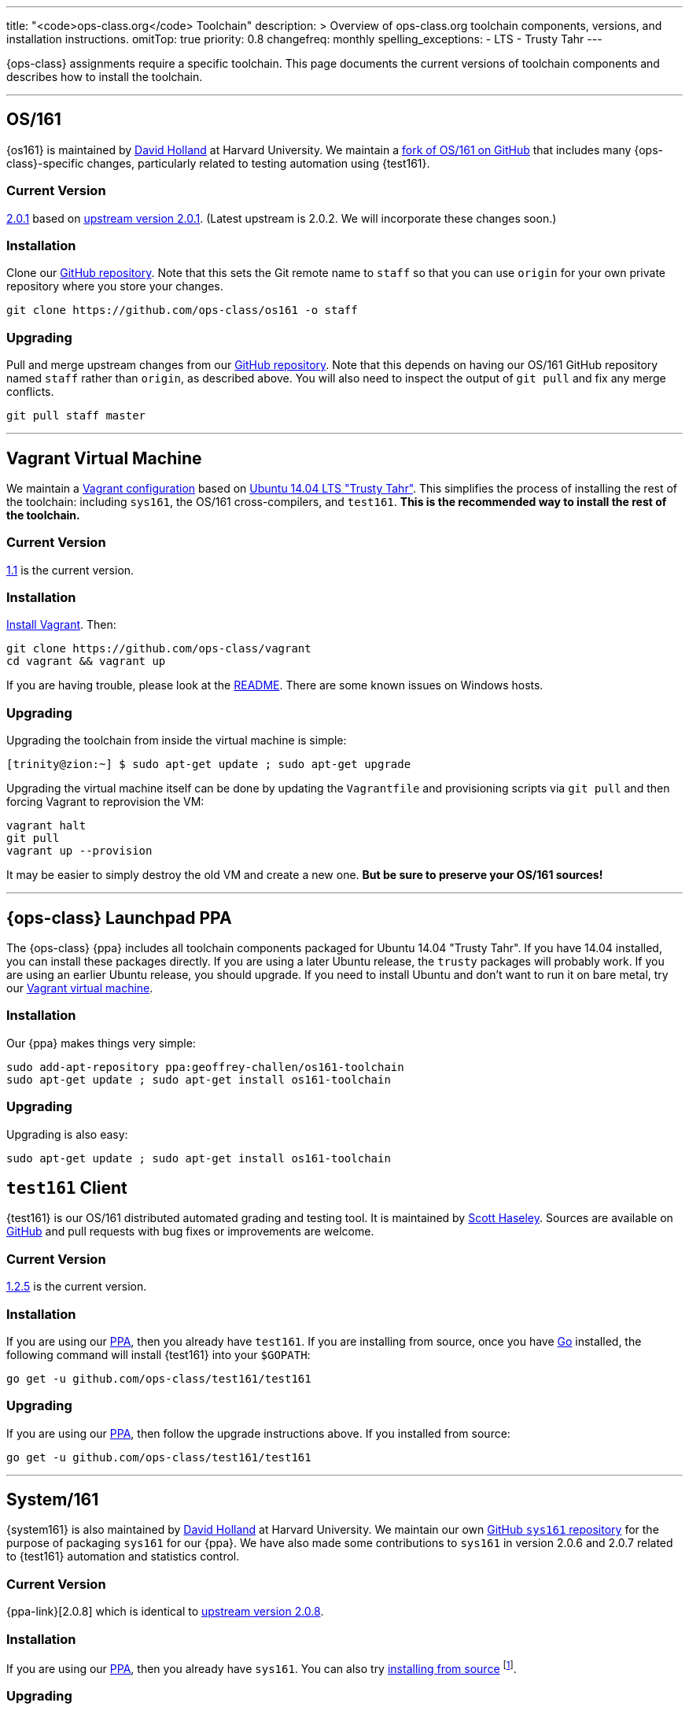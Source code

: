 ---
title: "<code>ops-class.org</code> Toolchain"
description: >
  Overview of ops-class.org toolchain components, versions, and installation
  instructions.
omitTop: true
priority: 0.8
changefreq: monthly
spelling_exceptions:
  - LTS
  - Trusty Tahr
---

[.lead]
//
{ops-class} assignments require a specific toolchain.
//
This page documents the current versions of toolchain components and
describes how to install the toolchain.

'''

[[os161]]
== OS/161

{os161} is maintained by http://www.hcs.harvard.edu/~dholland/[David Holland]
at Harvard University.
//
We maintain a https://github.com/ops-class/os161[fork of OS/161 on GitHub]
that includes many {ops-class}-specific changes, particularly related to
testing automation using {test161}.

=== Current Version

https://github.com/ops-class/os161/tree/master[2.0.1] based on
http://os161.eecs.harvard.edu/download/[upstream version 2.0.1].
//
(Latest upstream is 2.0.2. We will incorporate these changes soon.)

=== Installation

Clone our https://github.com/ops-class/os161[GitHub repository].
//
Note that this sets the Git remote name to `staff` so that you can use
`origin` for your own private repository where you store your changes.

[source,bash]
----
git clone https://github.com/ops-class/os161 -o staff
----

=== Upgrading

Pull and merge upstream changes from our
https://github.com/ops-class/os161[GitHub repository].
//
Note that this depends on having our OS/161 GitHub repository named `staff`
rather than `origin`, as described above.
//
You will also need to inspect the output of `git pull` and fix any merge
conflicts.

[source,bash]
----
git pull staff master
----

'''

[[vagrant]]
== Vagrant Virtual Machine

We maintain a https://github.com/ops-class/vagrant[Vagrant configuration]
based on http://releases.ubuntu.com/14.04/[Ubuntu 14.04 LTS "Trusty Tahr"].
//
This simplifies the process of installing the rest of the toolchain:
including `sys161`, the OS/161 cross-compilers, and `test161`.
//
*This is the recommended way to install the rest of the toolchain.*

=== Current Version

https://github.com/ops-class/vagrant/tree/v1.1[1.1] is the current version.

=== Installation

https://www.vagrantup.com/[Install Vagrant]. Then:

[source,bash]
----
git clone https://github.com/ops-class/vagrant
cd vagrant && vagrant up
----

If you are having trouble, please look at the
https://github.com/ops-class/vagrant/blob/master/README.adoc[README].
//
There are some known issues on Windows hosts.

=== Upgrading

Upgrading the toolchain from inside the virtual machine is simple:

[source,bash]
----
[trinity@zion:~] $ sudo apt-get update ; sudo apt-get upgrade
----

Upgrading the virtual machine itself can be done by updating the
`Vagrantfile` and provisioning scripts via `git pull` and then forcing
Vagrant to reprovision the VM:

[source,bash]
----
vagrant halt
git pull
vagrant up --provision
----

It may be easier to simply destroy the old VM and create a new one.
//
*But be sure to preserve your OS/161 sources!*

'''

[[ppa]]
== {ops-class} Launchpad PPA

The {ops-class} {ppa} includes all toolchain components packaged for Ubuntu
14.04 "Trusty Tahr".
//
If you have 14.04 installed, you can install these packages directly.
//
If you are using a later Ubuntu release, the `trusty` packages will probably
work.
//
If you are using an earlier Ubuntu release, you should upgrade.
//
If you need to install Ubuntu and don't want to run it on bare metal, try our
link:#vagrant[Vagrant virtual machine].

=== Installation

Our {ppa} makes things very simple:

[source,bash]
----
sudo add-apt-repository ppa:geoffrey-challen/os161-toolchain
sudo apt-get update ; sudo apt-get install os161-toolchain
----

=== Upgrading

Upgrading is also easy:

[source,bash]
----
sudo apt-get update ; sudo apt-get install os161-toolchain
----

[[test161]]
== `test161` Client

{test161} is our OS/161 distributed automated grading and testing tool.
//
It is maintained by https://blue.cse.buffalo.edu/people/shaseley[Scott
Haseley].
//
Sources are available on https://github.com/ops-class/test161[GitHub] and
pull requests with bug fixes or improvements are welcome.

=== Current Version

https://github.com/ops-class/test161/tree/v1.2.5[1.2.5] is the current version.

=== Installation

If you are using our link:#ppa[PPA], then you already have `test161`.
//
If you are installing from source, once you have https://golang.org[Go]
installed, the following command will install {test161} into your `$GOPATH`:

[source,bash]
----
go get -u github.com/ops-class/test161/test161
----

=== Upgrading

If you are using our link:#ppa[PPA], then follow the upgrade instructions
above.
//
If you installed from source:

[source,bash]
----
go get -u github.com/ops-class/test161/test161
----

'''

== System/161

{system161} is also maintained by http://www.hcs.harvard.edu/~dholland/[David
Holland] at Harvard University.
//
We maintain our own https://github.com/ops-class/sys161[GitHub `sys161`
repository] for the purpose of packaging `sys161` for our {ppa}.
//
We have also made some contributions to `sys161` in version 2.0.6 and 2.0.7
related to {test161} automation and statistics control.

=== Current Version

{ppa-link}[2.0.8] which is identical to
http://os161.eecs.harvard.edu/download/[upstream version 2.0.8].

=== Installation

If you are using our link:#ppa[PPA], then you already have `sys161`.
//
You can also try
http://os161.eecs.harvard.edu/resources/setup.html[installing from source]
footnote:[Good luck!].

=== Upgrading

If you are using our link:#ppa[PPA], then follow the upgrade instructions
above.
//
If you installed from source, reinstall from source.

'''

== OS/161 Cross Compilers

{os161} requires a set of patched cross compilers which are also (surprise
surprise) maintained by http://www.hcs.harvard.edu/~dholland/[David Holland]
at Harvard University.
//
We have packaged these for our link:#ppa[PPA].

=== Current Version

Identical to the latest versions shown
http://os161.eecs.harvard.edu/download/[here].

=== Installation

If you are using our link:#ppa[PPA], then you already have the OS/161
toolchain.
//
You can also try
http://os161.eecs.harvard.edu/resources/setup.html[installing from source].

=== Upgrading

If you are using our link:#ppa[PPA], then follow the upgrade instructions
above.
//
If you installed from source, reinstall from source.
